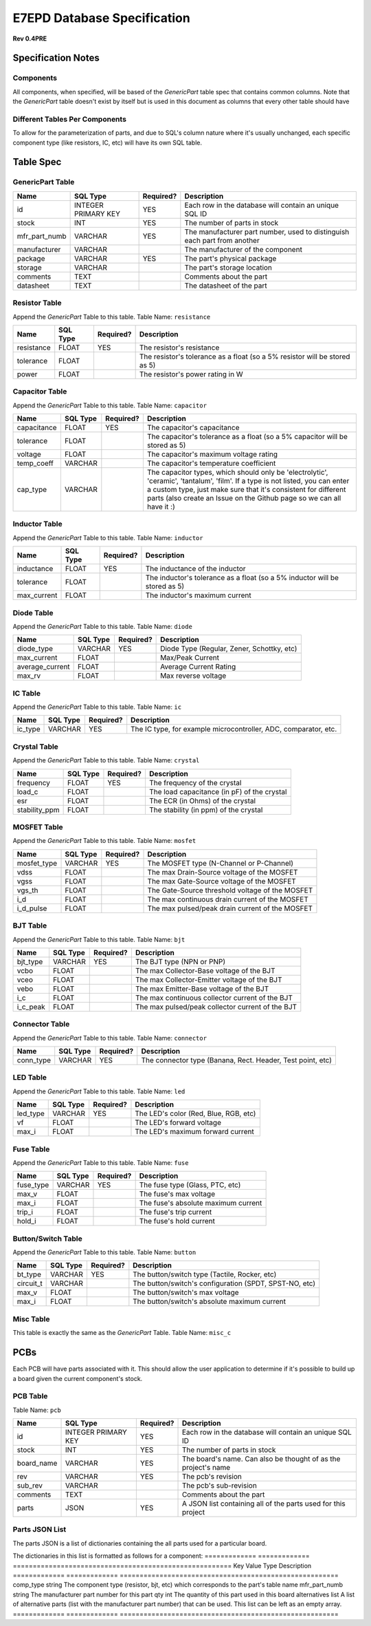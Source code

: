 E7EPD Database Specification 
================================================
**Rev 0.4PRE**

Specification Notes
---------------------------------
Components 
^^^^^^^^^^^^^^^^^^^^^^^^^^^^^^^^^^^^^^^^

All components, when specified, will be based of the `GenericPart` table spec that contains common columns.
Note that the `GenericPart` table doesn't exist by itself but is used in this document as columns that every 
other table should have

Different Tables Per Components
^^^^^^^^^^^^^^^^^^^^^^^^^^^^^^^^^^^^^^^^
To allow for the parameterization of parts, and due to SQL's column nature where it's usually unchanged, each
specific component type (like resistors, IC, etc) will have its own SQL table.

Table Spec
---------------------------------
GenericPart Table
^^^^^^^^^^^^^^^^^^^^^^^^^^^^^^^^^^^^^^^^
============= ========================= =========== =======================================================
Name          SQL Type                  Required?   Description
============= ========================= =========== =======================================================
id            INTEGER PRIMARY KEY       YES         Each row in the database will contain an unique SQL ID
stock         INT                       YES         The number of parts in stock
mfr_part_numb VARCHAR                   YES         The manufacturer part number, used to distinguish each part from another
manufacturer  VARCHAR                               The manufacturer of the component
package       VARCHAR                   YES         The part's physical package
storage       VARCHAR                               The part's storage location
comments      TEXT                                  Comments about the part
datasheet     TEXT                                  The datasheet of the part
============= ========================= =========== =======================================================

Resistor Table
^^^^^^^^^^^^^^^^^^^^^^^^^^^^^^^^^^^^^^^^
Append the *GenericPart* Table to this table.
Table Name: ``resistance``

============= ========================= =========== =======================================================
Name          SQL Type                  Required?   Description
============= ========================= =========== =======================================================
resistance    FLOAT                     YES         The resistor's resistance
tolerance     FLOAT                                 The resistor's tolerance as a float (so a 5% resistor will be stored as 5)
power         FLOAT                                 The resistor's power rating in W
============= ========================= =========== =======================================================

Capacitor Table
^^^^^^^^^^^^^^^^^^^^^^^^^^^^^^^^^^^^^^^^
Append the *GenericPart* Table to this table.
Table Name: ``capacitor``

============= ========================= =========== =======================================================
Name          SQL Type                  Required?   Description
============= ========================= =========== =======================================================
capacitance   FLOAT                     YES         The capacitor's capacitance
tolerance     FLOAT                                 The capacitor's tolerance as a float (so a 5% capacitor will be stored as 5)
voltage       FLOAT                                 The capacitor's maximum voltage rating
temp_coeff    VARCHAR                               The capacitor's temperature coefficient
cap_type      VARCHAR                               The capacitor types, which should only be 'electrolytic', 'ceramic', 'tantalum', 'film'. If a type is not listed, you can enter a custom type, just make sure that it's consistent for different parts (also create an Issue on the Github page so we can all have it :)
============= ========================= =========== =======================================================

Inductor Table
^^^^^^^^^^^^^^^^^^^^^^^^^^^^^^^^^^^^^^^^
Append the *GenericPart* Table to this table.
Table Name: ``inductor``

============= ========================= =========== =======================================================
Name          SQL Type                  Required?   Description
============= ========================= =========== =======================================================
inductance    FLOAT                     YES         The inductance of the inductor
tolerance     FLOAT                                 The inductor's tolerance as a float (so a 5% inductor will be stored as 5)
max_current   FLOAT                                 The inductor's maximum current
============= ========================= =========== =======================================================

Diode Table
^^^^^^^^^^^^^^^^^^^^^^^^^^^^^^^^^^^^^^^^
Append the *GenericPart* Table to this table.
Table Name: ``diode``

================= ========================= =========== =======================================================
Name              SQL Type                  Required?   Description
================= ========================= =========== =======================================================
diode_type        VARCHAR                   YES         Diode Type (Regular, Zener, Schottky, etc)
max_current       FLOAT                                 Max/Peak Current
average_current   FLOAT                                 Average Current Rating
max_rv            FLOAT                                 Max reverse voltage
================= ========================= =========== =======================================================

IC Table
^^^^^^^^^^^^^^^^^^^^^^^^^^^^^^^^^^^^^^^^
Append the *GenericPart* Table to this table.
Table Name: ``ic``

============= ========================= =========== =======================================================
Name          SQL Type                  Required?   Description
============= ========================= =========== =======================================================
ic_type       VARCHAR                   YES         The IC type, for example microcontroller, ADC, comparator, etc.
============= ========================= =========== =======================================================

Crystal Table
^^^^^^^^^^^^^^^^^^^^^^^^^^^^^^^^^^^^^^^^
Append the *GenericPart* Table to this table.
Table Name: ``crystal``

=============== =========================== =========== =======================================================
Name            SQL Type                    Required?   Description
=============== =========================== =========== =======================================================
frequency       FLOAT                       YES         The frequency of the crystal
load_c          FLOAT                                   The load capacitance (in pF) of the crystal
esr             FLOAT                                   The ECR (in Ohms) of the crystal
stability_ppm   FLOAT                                   The stability (in ppm) of the crystal
=============== =========================== =========== =======================================================

MOSFET Table
^^^^^^^^^^^^^^^^^^^^^^^^^^^^^^^^^^^^^^^^
Append the *GenericPart* Table to this table.
Table Name: ``mosfet``

=============== =========================== =========== =======================================================
Name            SQL Type                    Required?   Description
=============== =========================== =========== =======================================================
mosfet_type     VARCHAR                     YES         The MOSFET type (N-Channel or P-Channel)
vdss            FLOAT                                   The max Drain-Source voltage of the MOSFET
vgss            FLOAT                                   The max Gate-Source voltage of the MOSFET
vgs_th          FLOAT                                   The Gate-Source threshold voltage of the MOSFET
i_d             FLOAT                                   The max continuous drain current of the MOSFET
i_d_pulse       FLOAT                                   The max pulsed/peak drain current of the MOSFET
=============== =========================== =========== =======================================================

BJT Table
^^^^^^^^^^^^^^^^^^^^^^^^^^^^^^^^^^^^^^^^
Append the *GenericPart* Table to this table.
Table Name: ``bjt``

=============== =========================== =========== =======================================================
Name            SQL Type                    Required?   Description
=============== =========================== =========== =======================================================
bjt_type        VARCHAR                     YES         The BJT type (NPN or PNP)
vcbo            FLOAT                                   The max Collector-Base voltage of the BJT
vceo            FLOAT                                   The max Collector-Emitter voltage of the BJT
vebo            FLOAT                                   The max Emitter-Base voltage of the BJT
i_c             FLOAT                                   The max continuous collector current of the BJT
i_c_peak        FLOAT                                   The max pulsed/peak collector current of the BJT
=============== =========================== =========== =======================================================

Connector Table
^^^^^^^^^^^^^^^^^^^^^^^^^^^^^^^^^^^^^^^^
Append the *GenericPart* Table to this table.
Table Name: ``connector``

============= ========================= =========== =======================================================
Name          SQL Type                  Required?   Description
============= ========================= =========== =======================================================
conn_type     VARCHAR                   YES         The connector type (Banana, Rect. Header, Test point, etc)
============= ========================= =========== =======================================================

LED Table
^^^^^^^^^^^^^^^^^^^^^^^^^^^^^^^^^^^^^^^^
Append the *GenericPart* Table to this table.
Table Name: ``led``

============= ========================= =========== =======================================================
Name          SQL Type                  Required?   Description
============= ========================= =========== =======================================================
led_type      VARCHAR                   YES         The LED's color (Red, Blue, RGB, etc)
vf            FLOAT                                 The LED's forward voltage
max_i         FLOAT                                 The LED's maximum forward current
============= ========================= =========== =======================================================

Fuse Table
^^^^^^^^^^^^^^^^^^^^^^^^^^^^^^^^^^^^^^^^
Append the *GenericPart* Table to this table.
Table Name: ``fuse``

============= ========================= =========== =======================================================
Name          SQL Type                  Required?   Description
============= ========================= =========== =======================================================
fuse_type     VARCHAR                   YES         The fuse type (Glass, PTC, etc)
max_v         FLOAT                                 The fuse's max voltage
max_i         FLOAT                                 The fuse's absolute maximum current
trip_i        FLOAT                                 The fuse's trip current
hold_i        FLOAT                                 The fuse's hold current
============= ========================= =========== =======================================================

Button/Switch Table
^^^^^^^^^^^^^^^^^^^^^^^^^^^^^^^^^^^^^^^^
Append the *GenericPart* Table to this table.
Table Name: ``button``

============= ========================= =========== =======================================================
Name          SQL Type                  Required?   Description
============= ========================= =========== =======================================================
bt_type       VARCHAR                   YES         The button/switch type (Tactile, Rocker, etc)
circuit_t     VARCHAR                               The button/switch's configuration (SPDT, SPST-NO, etc)
max_v         FLOAT                                 The button/switch's max voltage
max_i         FLOAT                                 The button/switch's absolute maximum current
============= ========================= =========== =======================================================

Misc Table
^^^^^^^^^^^^^^^^^^^^^^^^^^^^^^^^^^^^^^^^
This table is exactly the same as the *GenericPart* Table.
Table Name: ``misc_c``

PCBs
---------------------------------
Each PCB will have parts associated with it. This should allow the user application to determine if it's possible to
build up a board given the current component's stock.

PCB Table
^^^^^^^^^^^^^^^^^^^^^^^^^^^^^^^^^^^^^^^^
Table Name: ``pcb``

============= ========================= =========== =======================================================
Name          SQL Type                  Required?   Description
============= ========================= =========== =======================================================
id            INTEGER PRIMARY KEY       YES         Each row in the database will contain an unique SQL ID
stock         INT                       YES         The number of parts in stock
board_name    VARCHAR                   YES         The board's name. Can also be thought of as the project's name
rev           VARCHAR                   YES         The pcb's revision
sub_rev       VARCHAR                               The pcb's sub-revision
comments      TEXT                                  Comments about the part
parts         JSON                      YES         A JSON list containing all of the parts used for this project
============= ========================= =========== =======================================================

Parts JSON List
^^^^^^^^^^^^^^^^^^^^^^^^^^^^^^^^^^^^^^^^
The parts JSON is a list of dictionaries containing the all parts used for a particular board.

The dictionaries in this list is formatted as follows for a component:
============= ============= =======================================================
Key           Value Type    Description
============= ============= =======================================================
comp_type     string        The component type (resistor, bjt, etc) which corresponds to the part's table name
mfr_part_numb string        The manufacturer part number for this part
qty           int           The quantity of this part used in this board
alternatives  list          A list of alternative parts (list with the manufacturer part number) that can be used. This list can be left as an empty array.
============= ============= =======================================================
